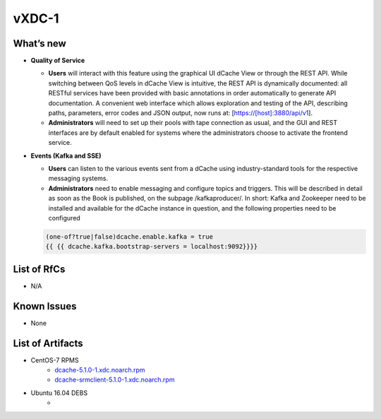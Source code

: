 vXDC-1
------------

What’s new
~~~~~~~~~~

* **Quality of Service**

  * **Users** will interact with this feature using the graphical UI dCache View or through the
    REST API. While switching between QoS levels in dCache View is intuitive, the REST API
    is dynamically documented: all RESTful services have been provided with basic annotations
    in order automatically to generate API documentation. A convenient web interface which
    allows exploration and testing of the API, describing paths, parameters, error codes and
    JSON output, now runs at: [https://[host]:3880/api/v1].
  * **Administrators** will need to set up their pools with tape connection as usual, and the GUI
    and REST interfaces are by default enabled for systems where the administrators choose to
    activate the frontend service.

 
* **Events (Kafka and SSE)**

  * **Users** can listen to the various events sent from a dCache using industry-standard tools
    for the respective messaging systems.
  * **Administrators** need to enable messaging and configure topics and triggers. This will be
    described in detail as soon as the Book is published, on the subpage /kafkaproducer/. In 
    short: Kafka and Zookeeper need to be installed and available for the dCache instance in 
    question, and the following properties need to be configured

  .. code-block:: bash

    (one-of?true|false)dcache.enable.kafka = true
    {{ {{ dcache.kafka.bootstrap-servers = localhost:9092}}}}

List of RfCs
~~~~~~~~~~~~
* N/A

Known Issues
~~~~~~~~~~~~

* None

List of Artifacts
~~~~~~~~~~~~~~~~~
* CentOS-7 RPMS
    * `dcache-5.1.0-1.xdc.noarch.rpm <http://repo.indigo-datacloud.eu/repository/xdc/production/1/centos7/x86_64/base/repoview/dcache.html>`_
    * `dcache-srmclient-5.1.0-1.xdc.noarch.rpm <http://repo.indigo-datacloud.eu/repository/xdc/production/1/centos7/x86_64/base/repoview/dcache-srmclient.html>`_


* Ubuntu 16.04 DEBS
    * 
